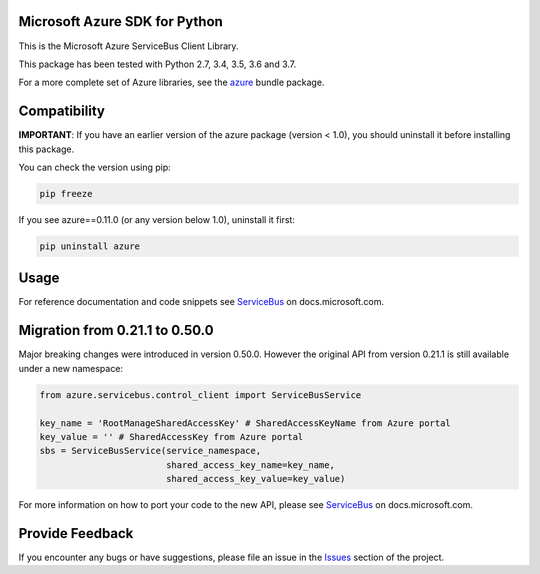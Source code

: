 Microsoft Azure SDK for Python
==============================

This is the Microsoft Azure ServiceBus Client Library.

This package has been tested with Python 2.7, 3.4, 3.5, 3.6 and 3.7.

For a more complete set of Azure libraries, see the `azure <https://pypi.python.org/pypi/azure>`__ bundle package.


Compatibility
=============

**IMPORTANT**: If you have an earlier version of the azure package
(version < 1.0), you should uninstall it before installing this package.

You can check the version using pip:

.. code:: shell

    pip freeze

If you see azure==0.11.0 (or any version below 1.0), uninstall it first:

.. code:: shell

    pip uninstall azure


Usage
=====

For reference documentation and code snippets see `ServiceBus
<https://docs.microsoft.com/python/api/overview/azure/servicebus>`__
on docs.microsoft.com.


Migration from 0.21.1 to 0.50.0
===============================

Major breaking changes were introduced in version 0.50.0. However the original API from version 0.21.1 is still available
under a new namespace:

.. code:: python

    from azure.servicebus.control_client import ServiceBusService

    key_name = 'RootManageSharedAccessKey' # SharedAccessKeyName from Azure portal
    key_value = '' # SharedAccessKey from Azure portal
    sbs = ServiceBusService(service_namespace,
                            shared_access_key_name=key_name,
                            shared_access_key_value=key_value)


For more information on how to port your code to the new API, please see `ServiceBus
<https://docs.microsoft.com/python/api/overview/azure/servicebus>`__
on docs.microsoft.com.


Provide Feedback
================

If you encounter any bugs or have suggestions, please file an issue in the
`Issues <https://github.com/Azure/azure-sdk-for-python/issues>`__
section of the project.
